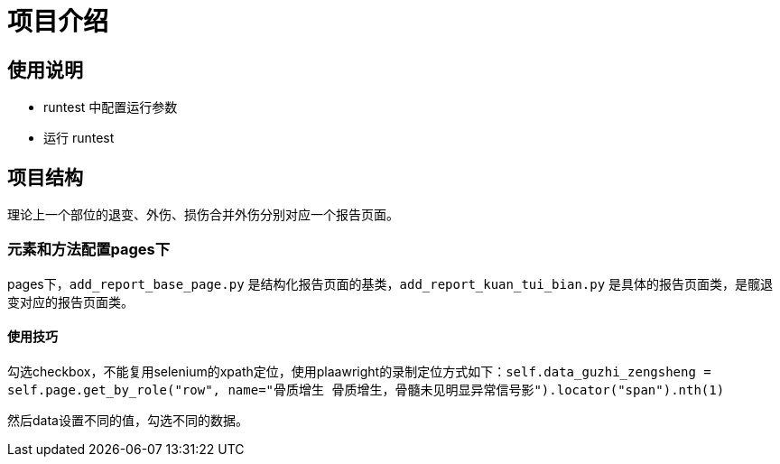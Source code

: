 
= 项目介绍

== 使用说明

* runtest 中配置运行参数
* 运行 runtest

== 项目结构

理论上一个部位的退变、外伤、损伤合并外伤分别对应一个报告页面。

=== 元素和方法配置pages下

pages下，`add_report_base_page.py` 是结构化报告页面的基类，`add_report_kuan_tui_bian.py` 是具体的报告页面类，是髋退变对应的报告页面类。

==== 使用技巧

勾选checkbox，不能复用selenium的xpath定位，使用plaawright的录制定位方式如下：`self.data_guzhi_zengsheng = self.page.get_by_role("row", name="骨质增生 骨质增生，骨髓未见明显异常信号影").locator("span").nth(1)`

然后data设置不同的值，勾选不同的数据。